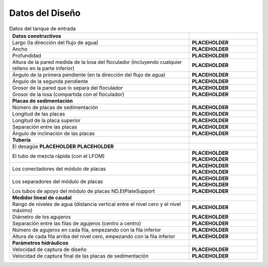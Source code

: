 .. |L.Et| replace:: **PLACEHOLDER**
.. |W.Et| replace:: **PLACEHOLDER**
.. |H.EtApparent| replace:: **PLACEHOLDER**
.. |H.Et| replace:: **PLACEHOLDER**
.. |AN.EtSlope1| replace:: **PLACEHOLDER**
.. |AN.EtSlope2| replace:: **PLACEHOLDER**
.. |T.FlocDividingWall| replace:: **PLACEHOLDER**
.. |T.FlocSlab| replace:: **PLACEHOLDER**
.. |N.EtPlates| replace:: **PLACEHOLDER**
.. |L.EtPlate| replace:: **PLACEHOLDER**
.. |L.EtTopPlate| replace:: **PLACEHOLDER**
.. |S.EtPlate| replace:: **PLACEHOLDER**
.. |AN.EtPlate| replace:: **PLACEHOLDER**
.. |ND.EtDrain| replace:: **PLACEHOLDER**
.. |PS.EtDrainStr| replace:: **PLACEHOLDER**
.. |ND.RMPipe| replace:: **PLACEHOLDER**
.. |PS.RMPipeStr| replace:: **PLACEHOLDER**
.. |ND.EtMod| replace:: **PLACEHOLDER**
.. |PS.EtModStr| replace:: **PLACEHOLDER**
.. |ND.EtModSpacer| replace:: **PLACEHOLDER**
.. |PS.EtModSpacerStr| replace:: **PLACEHOLDER**
.. |ND.EtPlateSupport| replace:: **PLACEHOLDER**
.. |PS.EtPlateSupportStr| replace:: **PLACEHOLDER**
.. |HL.Lfom| replace:: **PLACEHOLDER**
.. |D.LfomOrifices| replace:: **PLACEHOLDER**
.. |B.LfomRows| replace:: **PLACEHOLDER**
.. |N.LfomOrifices| replace:: **PLACEHOLDER**
.. |H.LfomOrifices| replace:: **PLACEHOLDER**
.. |V.EtCaptureBod| replace:: **PLACEHOLDER**
.. |V.EtCapture| replace:: **PLACEHOLDER**

.. _title_Tank_Datos del Diseño:

****************
Datos del Diseño
****************

.. _table_tank_data:

.. csv-table:: Datos del tanque de entrada
    :align: center

    **Datos constructivos**, ""
    Largo (la dirección del flujo de agua), |L.Et|
    Ancho, |W.Et|
    Profundidad, |H.EtApparent|
    Altura de la pared medida de la losa del floculador (incluyendo cualquier relleno en la parte inferior), |H.Et|
    Ángulo de la primera pendiente (en la dirección del flujo de agua), |AN.EtSlope1|
    Ángulo de la segunda pendiente, |AN.EtSlope2|
    Grosor de la pared que lo separa del floculador, |T.FlocDividingWall|
    Grosor de la losa (compartida con el floculador), |T.FlocSlab|
    **Placas de sedimentación**
    Número de placas de sedimentación, |N.EtPlates|
    Longitud de las placas,	|L.EtPlate|
    Longitud de la placa superior, |L.EtTopPlate|
    Separación entre las placas, |S.EtPlate|
    Ángulo de inclinación de las placas, |AN.EtPlate|
    **Tubería**
    El desagüe	|ND.EtDrain| |PS.EtDrainStr|
    El tubo de mezcla rápida (con el LFOM), |ND.RMPipe| |PS.RMPipeStr|
    Los conectadores del módulo de placas, |ND.EtMod| |PS.EtModStr|
    Los separadores del módulo de placas, |ND.EtModSpacer| |PS.EtModSpacerStr|
    Los tubos de apoyo del módulo de placas	ND.EtPlateSupport, |PS.EtPlateSupportStr|
    **Medidor lineal de caudal**
    Rango de niveles de agua (distancia vertical entre el nivel cero y el nivel máximo), |HL.Lfom|
    Diámetro de los agujeros, |D.LfomOrifices|
    Separación entre las filas de agujeros (centro a centro), |B.LfomRows|
    "Número de agujeros en cada fila, empezando con la fila inferior", |N.LfomOrifices|
    "Altura de cada fila arriba del nivel cero, empezando con la fila inferior", |H.LfomOrifices|
    **Parámetros hidráulicos**
    Velocidad de captura de diseño, |V.EtCaptureBod|
    Velocidad de captura final de las placas de sedimentación, |V.EtCapture|
